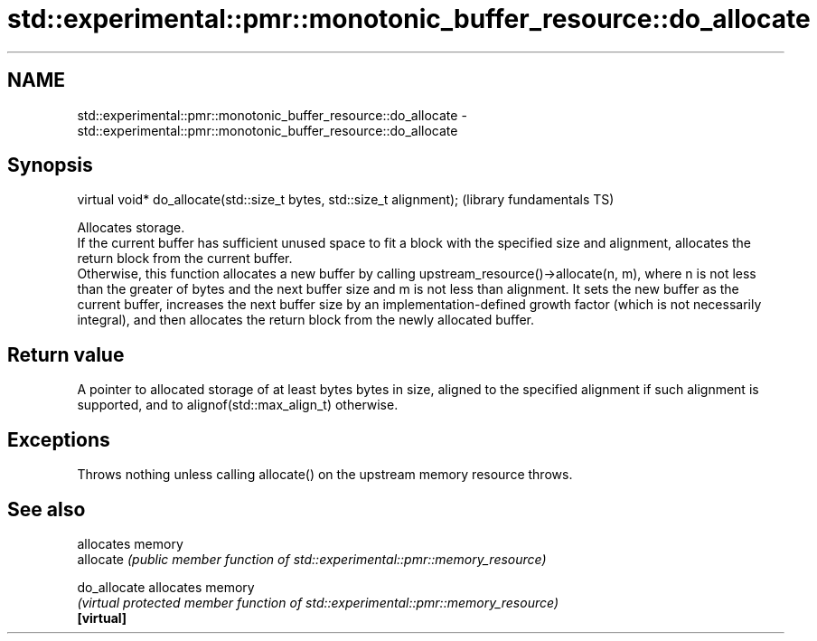 .TH std::experimental::pmr::monotonic_buffer_resource::do_allocate 3 "2020.03.24" "http://cppreference.com" "C++ Standard Libary"
.SH NAME
std::experimental::pmr::monotonic_buffer_resource::do_allocate \- std::experimental::pmr::monotonic_buffer_resource::do_allocate

.SH Synopsis

  virtual void* do_allocate(std::size_t bytes, std::size_t alignment);  (library fundamentals TS)

  Allocates storage.
  If the current buffer has sufficient unused space to fit a block with the specified size and alignment, allocates the return block from the current buffer.
  Otherwise, this function allocates a new buffer by calling upstream_resource()->allocate(n, m), where n is not less than the greater of bytes and the next buffer size and m is not less than alignment. It sets the new buffer as the current buffer, increases the next buffer size by an implementation-defined growth factor (which is not necessarily integral), and then allocates the return block from the newly allocated buffer.

.SH Return value

  A pointer to allocated storage of at least bytes bytes in size, aligned to the specified alignment if such alignment is supported, and to alignof(std::max_align_t) otherwise.

.SH Exceptions

  Throws nothing unless calling allocate() on the upstream memory resource throws.

.SH See also


              allocates memory
  allocate    \fI(public member function of std::experimental::pmr::memory_resource)\fP

  do_allocate allocates memory
              \fI(virtual protected member function of std::experimental::pmr::memory_resource)\fP
  \fB[virtual]\fP




